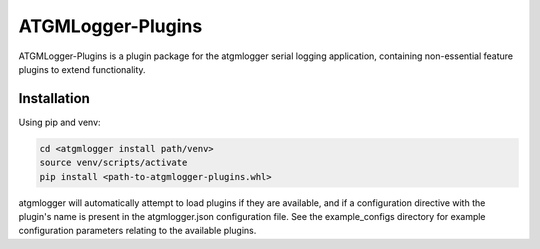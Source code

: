 ATGMLogger-Plugins
==================

ATGMLogger-Plugins is a plugin package for the atgmlogger serial logging
application, containing non-essential feature plugins to extend functionality.


Installation
------------

Using pip and venv:

.. code-block::

    cd <atgmlogger install path/venv>
    source venv/scripts/activate
    pip install <path-to-atgmlogger-plugins.whl>

atgmlogger will automatically attempt to load plugins if they are available,
and if a configuration directive with the plugin's name is present in the
atgmlogger.json configuration file. See the example_configs directory for
example configuration parameters relating to the available plugins.
